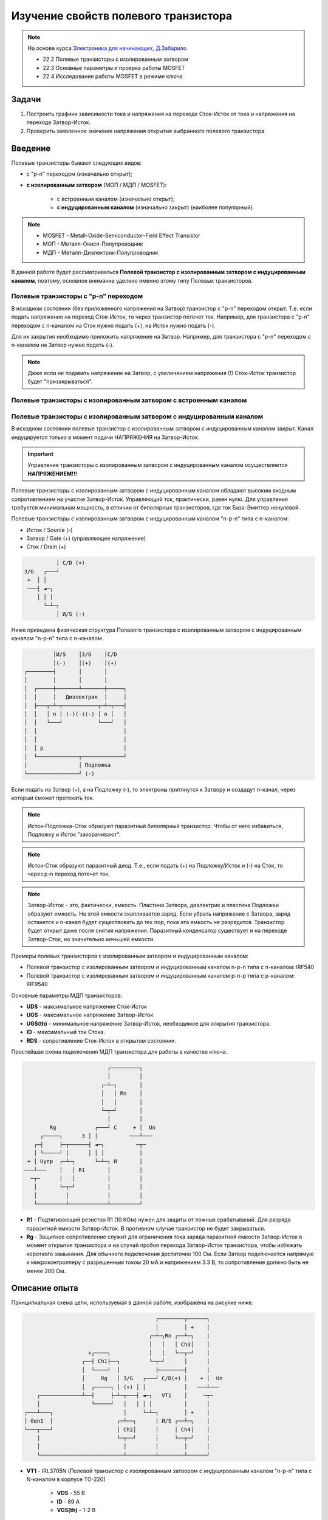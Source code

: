 .. _rst_mosfet_mosfet:

Изучение свойств полевого транзистора
=====================================

.. note::
    На основе курса `Электроника для начинающих, Д.Забарило`_

    - 22.2 Полевые транзисторы с изолированным затвором
    - 22.3 Основные параметры и проерка работы MOSFET
    - 22.4 Исследование работы MOSFET в режиме ключа

Задачи
------

#. Построить графики зависимости тока и напряжения на переходе Сток-Исток от тока и напряжения на переходе Затвор-Исток.
#. Проверить заявленное значение напряжения открытия выбранного полевого транзистора.

Введение
--------

Полевые транзисторы бывают следующих видов:

- с "p-n" переходом (изначально открыт);
- **с изолированным затвором** (МОП / МДП / MOSFET):

	- с встроенным каналом (изначально открыт);
	- **с индуцированным каналом** (изначально закрыт) (наиболее популярный).

.. note::
    - MOSFET - Metall-Oxide-Semiconductor-Field Effect Transistor
    - МОП - Металл-Окисл-Полупроводник
    - МДП - Металл-Диэлектрик-Полупроводник

В данной работе будет рассматриваться **Полевой транзистор с изолированным затвором с индуцированным каналом**,
поэтому, основное внимание уделено именно этому типу Полевых транзисторов.

Полевые транзисторы с "p-n" переходом
^^^^^^^^^^^^^^^^^^^^^^^^^^^^^^^^^^^^^

В исходном состоянии (без приложенного напряжения на Затвор) транзистор с "p-n" переходом открыт.
Т.е. если подать напряжение на переход Сток-Исток, то через транзистор потечет ток.
Например, для транзистора с "p-n" переходом с n-каналом на Сток нужно подать (+), на Исток нужно подать (-).

Для их закрытия необходимо приложить напряжение на Затвор.
Например, для транзистора с "p-n" переходом с n-каналом на Затвор нужно подать (-).

.. note::
    Даже если не подавать напряжение на Затвор, с увеличением напряжения (!) Сток-Исток
    транзистор будет "призакрываться".

Полевые транзисторы с изолированным затвором с встроенным каналом
^^^^^^^^^^^^^^^^^^^^^^^^^^^^^^^^^^^^^^^^^^^^^^^^^^^^^^^^^^^^^^^^^

Полевые транзисторы с изолированным затвором с индуцированным каналом
^^^^^^^^^^^^^^^^^^^^^^^^^^^^^^^^^^^^^^^^^^^^^^^^^^^^^^^^^^^^^^^^^^^^^

В исходном состоянии полевые транзистор с изолированным затвором с индуцированным каналом закрыт.
Канал индуцируется только в момент подачи НАПРЯЖЕНИЯ на Затвор-Исток.

.. important::
    Управление транзисторы с изолированным затвором с индуцированным каналом осуществляется **НАПРЯЖЕНИЕМ!!!**

Полевые транзисторы с изолированным затвором с индуцированным каналом
обладают высоким входным сопротивлением на участке Затвор-Исток.
Управляющий ток, практически, равен нулю.
Для управления требуется минимальная мощность, в отличии от биполярных транзисторов,
где ток База-Эмиттер ненулевой.

Полевые транзисторы с изолированным затвором с индуцированным каналом "n-p-n" типа с n-каналом:

- Исток / Source (-)
- Затвор / Gate (+) (управляющее напряжение)
- Сток / Drain (+)

.. code-block::

              │ С/D (+)
    З/G   ┌───┘
     +  │ │
     ───┤ ◄─┐
        │ │ │
          └─┴─┐
              │ И/S (-)

Ниже приведена физическая структура Полевого транзистора с изолированным затвором
с индуцированным каналом "n-p-n" типа с n-каналом.

.. code-block::

               │И/S    │З/G    │С/D
               │(-)    │(+)    │(+)
      ┌────────┤       │       │
      │        │       │       │
      │  ┌─────┼───────┴───────┼─────┐
      │  │     │   Диэлектрик  │     │
      │  ├───┬─┴─┬───────────┬─┴─┬───┤
      │  │   │ n │ (-)(-)(-) │ n │   │
      │  │   └───┘           └───┘   │
      │  │                           │
      │  │                           │
      │  │ p                         │
      │  └─────────────┬─────────────┘
      │                │ Подложка
      └────────────────┘ (-)

Если подать на Затвор (+), а на Подложку (-), то электроны притянутся к Затвору
и создадут n-канал, через который сможет протекать ток.

.. note::
	Исток-Подложка-Сток образуют паразитный биполярный транзистор.
	Чтобы от него избавиться, Подложку и Исток "закорачивают".

.. note::
	Исток-Сток образуют паразитный диод.
	Т.е., если подать (+) на Подложку/Исток и (-) на Сток, то через p-n переход потечет ток.

.. note::
    Затвор-Исток - это, фактически, емкость. Пластина Затвора, диэлектрик и пластина Подложки образуют емкость.
    На этой емкости скапливается заряд.
    Если убрать напряжение с Затвора, заряд останется и n-канал будет существовать до тех пор,
    пока эта емкость не разрядится. Транзистор будет открыт даже после снятия напряжения.
    Паразитный конденсатор существует и на переходе Затвор-Сток, но значительно меньшей емкости.

Примеры полевых транзисторов с изолированным затвором и индуцированным каналом:

- Полевой транзистор с изолированным затвором и индуцированным каналом n-p-n типа с n-каналом: IRF540
- Полевой транзистор с изолированным затвором и индуцированным каналом p-n-p типа с p-каналом: IRF9540

Основные параметры МДП транзисторов:

- **UDS** - максимальное напряжение Сток-Исток
- **UGS** - максимальное напряжение Затвор-Исток
- **UGS(th)** - минимальное напряжение Затвор-Исток, необходимое для открытия транзистора.
- **ID** - максимальный ток Стока.
- **RDS** - сопротивление Сток-Исток в открытом состоянии.

Простейшая схема подключения МДП транзистора для работы в качестве ключа.

.. code-block::

                              ┌─────────┐
                              │         │
                            ┌─┴─┐       │
                            │   │ Rn    │
                            │   │       │
                            └─┬─┘       │
                              │         │
            Rg            ┌───┘ С     + │  Un
         ┌─────┐      З │ │          ───┴───
       ┌─┤     ├─┬──────┤ ◄─┐          ─┬─
       │ └─────┘ │      │ │ │           │
     + │ Uупр  ┌─┴─┐      └─┴─┐ И       │
    ───┴───    │   │ R1       │         │
      ─┬─      │   │          │         │
       │       └─┬─┘          │         │
       │         │            │         │
       └─────────┴────────────┴─────────┘

- **R1** - Подтягивающий резистор R1 (10 КОм) нужен для защиты от ложных срабатываний.
  Для разряда паразитной емкости Затвор-Исток.
  В противном случае транзистор не будет закрываться.

- **Rg** - Защитное сопротивление служит для ограничения тока заряда паразитной емкости Затвор-Исток
  в момент открытия транзистора и на случай пробоя перехода Затвор-Исток транзистора,
  чтобы избежать короткого замыкания. Для обычного подключения достаточно 100 Ом.
  Если Затвор подключается напрямую к микроконтроллеру с разрешенным током 20 мА и напряжением 3.3 В,
  то сопротивление должно быть не менее 200 Ом.

Описание опыта
--------------

Принципиальная схема цепи, используемая в данной работе, изображена на рисунке ниже.

.. code-block::

                                              ┌────────┬──────┐
                                              │        │ +    │
                                            ┌─┴─┐Rn ┌──┴─┐    │
                                            │   │   │ Ch3│    │
                         +┌────┐            │   │   └──┬─┘    │
                       ┌──┤ Ch1├──┐         └─┬─┘      │      │
                       │  └────┘  │           ├────────┤      │
                       │     Rg   │ З/G   ┌───┘ С/D(+) │    + │  Un
                       │  ┌─────┐ │ (+) │ │            │   ───┴───
         ┌─────────────┴──┤     ├─┴─┬───┤ ◄─┐   VT1    │     ─┬─
         │                └─────┘   │   │ │ │          │      │
     ┌───┴───┐                      │     └─┴─┐        │ +    │
     │ Gen1  │                    ┌─┴──┐      │ И/S ┌──┴─┐    │
     └───┬───┘                    │ Ch2│      │     │ Ch4│    │
         │                        └─┬──┘      │     └──┬─┘    │
         │                          │         │        │      │
         └──────────────────────────┴─────────┴────────┴──────┘

- **VT1** - IRL3705N (Полевой транзистор с изолированным затвором с индуцированным каналом "n-p-n" типа
  с N-каналом в корпусе TO-220)

    - **VDS** - 55 В
    - **ID** - 89 A
    - **VGS(th)** - 1-2 В

- **Rg** - 100 КОм (такое большое сопротивление выбрано для увеличения
  времени заряда паразитной емкости Затвор-Исток, для наблюдения за переходным процессом при открытии транзистора)

- **Rn** - 1 КОм
- **Un** - 8.5 В
- **Cзи** - 1.5 нФ (измеренное значение на переходе Затвор-Исток)
- **Gen1** - 0 В - 5 В (треугольник / импульсы)

    Tau (sec) = Rg (Om) * Cзи (Farad) = 100 000 * 1.5 * 10**(-9) = 0.15 мили Сек.
    Через время 5 Тау происходит (почти) полный заряд конденсатора.
    F(Gen1)=1/2*5*Tau = 666 Гц

.. note::
    Подтягивающий резистор R1 в данном случае не нужен, т.к. нет висящего провода.

Ожидаемый результат
-------------------

Переход Сток-Исток должен открываться при напряжении Затвор-Исток 2 В.
Ток Затвор-Исток когда переход Сток-Исток открыт согласно документации не должен превышать 100 нА.
В момент включения ток на переходе Затвор-Исток может достигать 0.05 А за счет заряда конденсатора (I = U/R = 5/100 = 0.05 А)
Сопротивление на переходе Сток-Исток в открытом состоянии 0.01 Ом.

Лабораторная работа
-------------------

Треугольный управляющий сигнал
^^^^^^^^^^^^^^^^^^^^^^^^^^^^^^

С генератора (Gen1) подается треугольный сигнал.

- Частота: 600 Гц
- Амплитуда: 0 В - 0.5 В

.. figure:: images/mosfet_ver1_001_Gen.png
   :align: center

   Сигнал генератора Gen1

На следующем графике представлена зависимость падения напряжения на переходе Сток-Исток (осциллограф Ch4)
от падения напряжения на переходе Затвор-Исток (осциллограф Ch2).

.. figure:: images/mosfet_ver1_002_DS.png
   :align: center

   Падения напряжения на переходе Затвор-Исток (осц. Ch2) и Сток-Исток (осц. Ch4)

В период времени, когда падение напряжения на переходе Затвор-Исток менее 1.7 В,
падение напряжения на переходе Сток-Исток равно напряжению источника питания 8.5 В.
Т.е. переход Сток-Исток закрыт и имеет очень большое сопротивление.

Но при достижении падения напряжения на переходе Затвор-Исток значения 1.7 В, переход Сток-Исток начинает открываться
и падает практически до нуля. Когда напряжение на переходе Затвор-Исток достигает 2В
переход Сток-Исток полностью открывается и его сопротивление становится близко к нулю.

.. note::
    На графике падения напряжения на переходе Затвор-Исток можно наблюдать "Эффект Миллера".
    Падение напряжения замедляется в момент открытия перехода Затвор-Исток.

В то же время, падение напряжения на нагрузке (Rn) изменялось обратно пропорционально напряжению
на переходе Сток-Исток.

.. figure:: images/mosfet_ver1_003_Rn.png
   :align: center

   Падение напряжения на нагрузке (Rn) (осц. Ch3)

На следующем графике показано падение напряжения на защитном сопротивлении перехода Затвор-Исток (Rg).
Для наглядности оно показано с графиками генератора и падения напряжения на переходе Затвор-Исток.

.. figure:: images/mosfet_ver1_004_Rg.png
   :align: center

   Падение напряжения на защитном сопротивлении перехода Затвор-Исток (Rg) (осц. Ch1)

В момент времени, когда напряжение генератора равно нулю и начинает возрастать, паразитная емкость
перехода Затвор-Исток со стороны Затвора имеет потенциал выше нуля.
На графике падения напряжения на переходе Затвор-Исток видно, что напряжение в этот момент около 2 В.

Поэтому ток течет от Затвора к генератору и падение напряжения
на сопротивлении перехода Затвор-Исток (Rg) отрицательное.

Когда напряжение генератора и напряжение Затвора выравниваются, ток начинает течь от генератора к Затвору,
паразитная емкость перехода Затвор-Исток начинает заряжаться
и падение напряжения на переходе Затвор-Исток начинает возрастать.

На следующем графике показаны зависимости падения напряжения на защитном сопротивлении перехода Затвор-Исток (Rg)
и на переходе Затвор-Исток при наличии напряжения нагрузки и без напряжения нагрузки.
Когда напряжение нагрузки отсутствует, падение напряжения изменяется плавно из-за отсутствия "Эффекта Миллера".

.. figure:: images/mosfet_ver1_005_Miller.png
   :align: center

   Падение напряжения на Rg и на переходе Затвор-Исток при наличии и отсутствии напряжения нагрузки

- :download:`Интерактивный график в формате html <docs/VER1(Triangle_600Hz)/ec_009_MOSFET(VER1).html>`
- :download:`Измерения в формате csv <docs/VER1(Triangle_600Hz)/result.csv>`

Управление прямоугольными импульсами
^^^^^^^^^^^^^^^^^^^^^^^^^^^^^^^^^^^^

С генератора (Gen1) подаются прямоугольные импульсы.

- Частота: 500 Гц
- Амплитуда: 0 В - 0.5 В

.. figure:: images/mosfet_ver2_001_Gen.png
   :align: center

   Сигнал генератора Gen1

На следующем графике представлена зависимость падения напряжения на переходе Сток-Исток (осциллограф Ch4)
от падения напряжения на переходе Затвор-Исток (осциллограф Ch2).

.. figure:: images/mosfet_ver2_002_DS.png
   :align: center

   Падение напряжения на переходе Затвор-Исток (осц. Ch2) и Сток-Исток (осц. Ch4)

В период времени, когда падение напряжения на переходе Затвор-Исток менее 1.7 В,
падение напряжения на переходе Сток-Исток равно напряжению источника питания 8.5 В.
Переход Сток-Исток закрыт и имеет очень большое сопротивление.

Но при достижении падения напряжения на переходе Затвор-Исток значения 1.7 В, переход Сток-Исток начинает открываться
и падает практически до нуля. Когда напряжение на переходе Затвор-Исток достигает 2В
переход Сток-Исток полностью открывается и его сопротивление становится близко к нулю.

.. note::
    На графике падения напряжения на переходе Затвор-Исток можно наблюдать "Эффект Миллера".
    Падение напряжения замедляется в момент открытия перехода Затвор-Исток.

В то же время, падение напряжения на нагрузке (Rn) изменялось обратно пропорционально падению напряжения
на переходе Сток-Исток.

.. figure:: images/mosfet_ver2_003_Rn.png
   :align: center

   Падение напряжения на нагрузке (Rn) (осц. Ch3)

На следующем графике показано падение напряжения на защитном сопротивлении перехода Затвор-Исток (Rg).
Для наглядности оно показано с графиками генератора и падения напряжения на переходе Затвор-Исток.

.. figure:: images/mosfet_ver2_004_Rg.png
   :align: center

   Падение напряжения на защитном сопротивлении перехода Затвор-Исток (Rg) (осц. Ch1)

В момент времени, когда напряжение генератора равно нулю и начинает возрастать, паразитная емкость
перехода Затвор-Исток со стороны Затвора имеет потенциал выше нуля.
На графике падения напряжения на переходе Затвор-Исток видно, что напряжение в этот момент около 2 В.

Поэтому ток течет от Затвора к генератору и падение напряжения
на сопротивлении перехода Затвор-Исток (Rg) отрицательное.

Когда напряжение генератора и напряжение Затвора выравниваются, ток начинает течь от генератора к Затвору,
паразитная емкость перехода Затвор-Исток начинает заряжаться
и падение напряжения на переходе Затвор-Исток начинает возрастать.

На следующем графике показаны зависимости падения напряжения на защитном сопротивлении перехода Затвор-Исток (Rg)
и на переходе Затвор-Исток при наличии напряжения нагрузки и без напряжения нагрузки.
Когда напряжение нагрузки отсутствует, падение напряжения изменяется плавно из-за отсутствия "Эффекта Миллера".

.. figure:: images/mosfet_ver2_005_Miller.png
   :align: center

   Падения напряжения на Rg и на переходе Затвор-Исток при наличии и отсутствии напряжения нагрузки

- :download:`Интерактивный график в формате html <docs/VER2(Square_500Hz)/ec_009_MOSFET(VER2).html>`
- :download:`Измерения в формате csv <docs/VER2(Square_500Hz)/result.csv>`

Выводы
------

#. При достижении на переходе Затвор-Исток напряжения открытия (1.7 В),
   переход Сток-Исток начинает открываться, даже если паразитная емкость не полностью заряжена.
   Т.е. n-канал и паразитная емкость существуют независимо друг от друга.
   Паразитная емкость лишь может замедлить время, за которое достигается напряжение открытия.
   И затем паразитная емкость может поддерживать напряжение открытия даже без приложения внешнего напряжения.

#. Если к переходу Сток-Исток приложено напряжение, то во время перехода Сток-Исток
   из закрытого состояния в открытое (и наоборот) заряд (разряд) паразитной емкости замедляется
   и на графике наблюдается "Эффект Миллера" (плато), в отличие от графика,
   когда на переходе Сток-Исток нет напряжения.

#. Изменение перехода Сток-Исток из закрытого состоя в открытое (и наоборот) происходит не мгновенно,
   а на диапазоне напряжения на переходе Затвор-Исток, примерно 1.7 В - 2 В.
   На этом диапазоне напряжения транзистор работает, в усилительном режиме.
   Чем дольше происходит переход через диапазон 1.7В - 2В,
   тем больше мощности теряется на сопротивлении Сток-Исток.

#. Защитное сопротивление Rg увеличивает время заряда паразитного конденсатора,
   Поэтому, оно не должно быть слишком большим.
   В эксперименте с прямоугольными импульсами (VER2) время полного открытия перехода Сток-Исток составило 140 мкСек.
   В то же время, если Rg будет слишком маленьким, то через него будет протекать большой ток в момент открытия.
   Например, при Rg=100 Ом и управляющем напряжении Затвор-Исток 5 В.,
   ток в момент подачи управляющего напряжения будет 0.05 А (I = U/R = 5/100 = 0.05 А),
   что составит 0.25 Вт (P = I*U = 0.05*5 = 0.25 Вт), а это предел для SMD резистора типоразмером 1206.
   Сопротивление Rg должно быть значительно меньше чем притягивающее сопротивление R1,
   чтобы обеспечить необходимое падение напряжения на переходе Затвор-Исток.

Вопросы
-------

1. Какое должно быть оптимальное сопротивление Rg для того,
   чтобы уменьшить потери мощности во время открытия перехода Сток-Исток?

2. Если в диапазоне открытия перехода Сток-Исток (1.7 В - 2 В) транзистор работает в режиме усиления,
   то через переход Затвор-Исток должен протекать ток.
   Если подать постоянное напряжение в диапазоне 1.7 В - 2 В на переход Затвор-Исток,
   будет ли через него протекать постоянный ток (с учетом того, что там диэлектрик)?

3. Согласно расчетам, сопротивление на переходе Сток-Исток в закрытом состоянии порядка 100 КОм.
   Но, согласно теории, сопротивление должно быть 10^12 - 10^14 Ом. Если поставить Rn 100 КОм,
   будет ли одинаковое падение напряжения на переходе Сток-Исток и на Rn?
   Т.е. действительно ли сопротивление Сток-Исток в закрытом состоянии 100 КОм или это погрешность расчетов?

Ссылки
------

#. `Электроника для начинающих, Д.Забарило`_
#. `Драйвер для MOSFET и IGBT | Принцип выбора и расчет. Часть 1`_
#. `Драйвер для MOSFET и IGBT | Принцип выбора и расчет. Часть 2`_
#. `Драйвер для MOSFET и IGBT | Принцип выбора и расчет. Часть 3`_
#. `ШИМ + MOSFET + ДРАЙВЕР | Принцип работы на практике #4`_
#. `Транзисторный ключ от А до Я. Практика и теория. Полевые MOSFET и биполярные транзисторы`_

.. _Электроника для начинающих, Д.Забарило: https://diodov.net/elektronika-dlya-nachinayushhih/
.. _Драйвер для MOSFET и IGBT | Принцип выбора и расчет. Часть 1: https://www.youtube.com/watch?v=csssorFuDTU
.. _Драйвер для MOSFET и IGBT | Принцип выбора и расчет. Часть 2: https://www.youtube.com/watch?v=vPpQLqj80oo
.. _Драйвер для MOSFET и IGBT | Принцип выбора и расчет. Часть 3: https://www.youtube.com/watch?v=RtZGEq4D90U
.. _ШИМ + MOSFET + ДРАЙВЕР | Принцип работы на практике #4: https://www.youtube.com/watch?v=IrzRy8A-hLM
.. _Транзисторный ключ от А до Я. Практика и теория. Полевые MOSFET и биполярные транзисторы: https://www.youtube.com/watch?v=e4qjSnRAO5s
